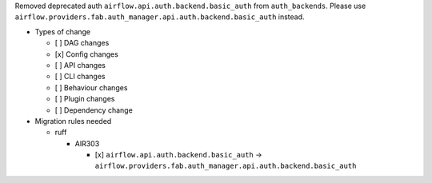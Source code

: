 Removed deprecated auth ``airflow.api.auth.backend.basic_auth`` from ``auth_backends``. Please use ``airflow.providers.fab.auth_manager.api.auth.backend.basic_auth`` instead.

* Types of change

  * [ ] DAG changes
  * [x] Config changes
  * [ ] API changes
  * [ ] CLI changes
  * [ ] Behaviour changes
  * [ ] Plugin changes
  * [ ] Dependency change

* Migration rules needed

  * ruff

    * AIR303

      * [x] ``airflow.api.auth.backend.basic_auth`` → ``airflow.providers.fab.auth_manager.api.auth.backend.basic_auth``

